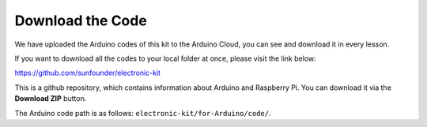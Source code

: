 Download the Code
======================

We have uploaded the Arduino codes of this kit to the Arduino Cloud, you can see and download it in every lesson.

If you want to download all the codes to your local folder at once, please visit the link below:

https://github.com/sunfounder/electronic-kit

This is a github repository, which contains information about Arduino and Raspberry Pi. You can download it via the **Download ZIP** button.

.. image:: media_arduino/download_arduino.jpg

The Arduino code path is as follows: ``electronic-kit/for-Arduino/code/``.
